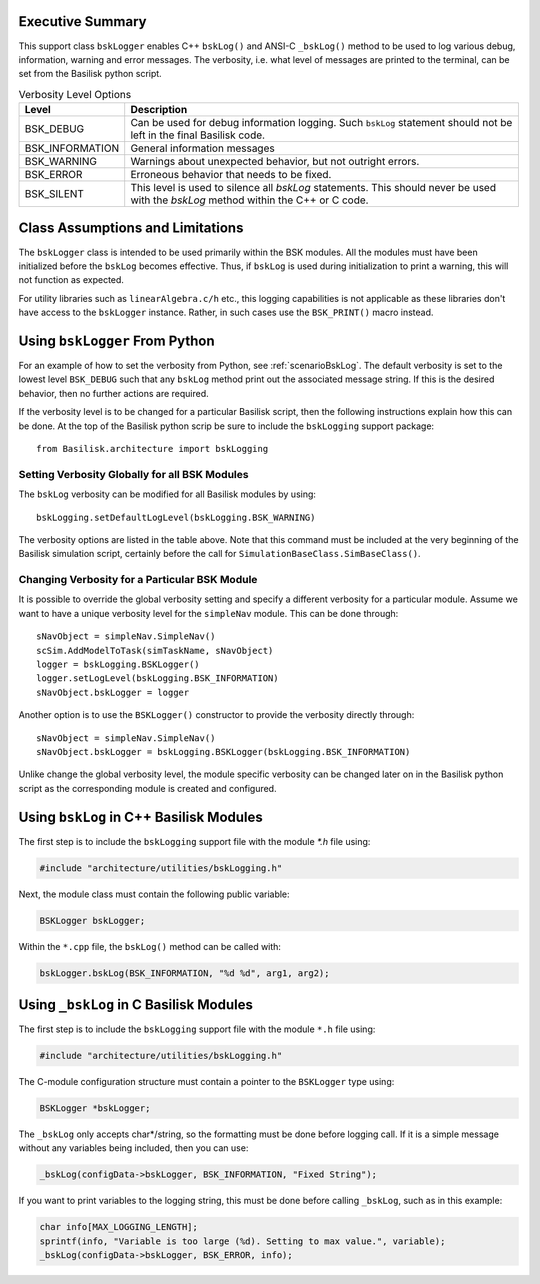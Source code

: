 Executive Summary
-----------------
This support class ``bskLogger`` enables C++ ``bskLog()`` and ANSI-C ``_bskLog()`` method to be used to log various debug, information, warning and error messages. The verbosity, i.e. what level of messages are printed to the terminal, can be set from the Basilisk python script.

.. table:: Verbosity Level Options
        :widths: 25 25 100

        +-----------------------+---------------------------------+---------------------------------------------------+
        | Level                 | Description                                                                         |
        +=======================+=================================+===================================================+
        | BSK_DEBUG             | Can be used for debug information logging.  Such ``bskLog`` statement should not be |
        |                       | left in the final Basilisk code.                                                    |
        +-----------------------+---------------------------------+---------------------------------------------------+
        | BSK_INFORMATION       | General information messages                                                        |
        +-----------------------+---------------------------------+---------------------------------------------------+
        | BSK_WARNING           | Warnings about unexpected behavior, but not outright errors.                        |
        +-----------------------+---------------------------------+---------------------------------------------------+
        | BSK_ERROR             | Erroneous behavior that needs to be fixed.                                          |
        +-----------------------+---------------------------------+---------------------------------------------------+
        | BSK_SILENT            | This level is used to silence all `bskLog` statements.  This should never be used   |
        |                       | with the `bskLog` method within the C++ or C code.                                  |
        +-----------------------+---------------------------------+---------------------------------------------------+


Class Assumptions and Limitations
----------------------------------
The ``bskLogger`` class is intended to be used primarily within the BSK modules.  All the modules must have been initialized before the ``bskLog`` becomes effective.  Thus, if ``bskLog`` is used during initialization to print a warning, this will not function as expected.

For utility libraries such as ``linearAlgebra.c/h`` etc., this logging capabilities is not applicable as these libraries don't have access to the ``bskLogger`` instance.  Rather, in such cases use the ``BSK_PRINT()`` macro instead.



Using ``bskLogger`` From Python
-------------------------------
For an example of how to set the verbosity from Python, see :ref:`scenarioBskLog`.
The default verbosity is set to the lowest level ``BSK_DEBUG`` such that any ``bskLog`` method print out the associated message string.  If this is the desired behavior, then no further actions are required.

If the verbosity level is to be changed for a particular Basilisk script, then the following instructions explain how this can be done.  At the top of the Basilisk python scrip be sure to include the ``bskLogging`` support package::

    from Basilisk.architecture import bskLogging

Setting Verbosity Globally for all BSK Modules
^^^^^^^^^^^^^^^^^^^^^^^^^^^^^^^^^^^^^^^^^^^^^^
The ``bskLog`` verbosity can be modified for all Basilisk modules by using::

    bskLogging.setDefaultLogLevel(bskLogging.BSK_WARNING)

The verbosity options are listed in the table above.  Note that this command must be included at the very beginning of
the Basilisk simulation script, certainly before the call for ``SimulationBaseClass.SimBaseClass()``.

Changing Verbosity for a Particular BSK Module
^^^^^^^^^^^^^^^^^^^^^^^^^^^^^^^^^^^^^^^^^^^^^^
It is possible to override the global verbosity setting and specify a different verbosity for a particular module.  Assume we want to have a unique verbosity level for the ``simpleNav`` module.  This can be done through::

    sNavObject = simpleNav.SimpleNav()
    scSim.AddModelToTask(simTaskName, sNavObject)
    logger = bskLogging.BSKLogger()
    logger.setLogLevel(bskLogging.BSK_INFORMATION)
    sNavObject.bskLogger = logger

Another option is to use the ``BSKLogger()`` constructor to provide the verbosity directly through::

    sNavObject = simpleNav.SimpleNav()
    sNavObject.bskLogger = bskLogging.BSKLogger(bskLogging.BSK_INFORMATION)

Unlike change the global verbosity level, the module specific verbosity can be changed later on in the Basilisk
python script as the corresponding module is created and configured.

Using ``bskLog`` in C++ Basilisk Modules
----------------------------------------
The first step is to include the ``bskLogging`` support file with the module `*.h` file using:

.. code-block:: cpp

    #include "architecture/utilities/bskLogging.h"

Next, the module class must contain the following public variable:

.. code-block:: cpp

    BSKLogger bskLogger;

Within the ``*.cpp`` file, the ``bskLog()`` method can be called with:

.. code-block:: cpp

    bskLogger.bskLog(BSK_INFORMATION, "%d %d", arg1, arg2);


Using ``_bskLog`` in C Basilisk Modules
---------------------------------------
The first step is to include the ``bskLogging`` support file with the module ``*.h`` file using:

.. code-block:: c

    #include "architecture/utilities/bskLogging.h"

The C-module configuration structure must contain a pointer to the ``BSKLogger`` type using:

.. code-block:: c

    BSKLogger *bskLogger;

The ``_bskLog`` only accepts char*/string, so the formatting must be done before logging call.  If it is a simple message without any variables being included, then you can use:

.. code-block:: c

    _bskLog(configData->bskLogger, BSK_INFORMATION, "Fixed String");

If you want to print variables to the logging string, this must be done before calling ``_bskLog``, such as in this example:

.. code-block:: c

   char info[MAX_LOGGING_LENGTH];
   sprintf(info, "Variable is too large (%d). Setting to max value.", variable);
   _bskLog(configData->bskLogger, BSK_ERROR, info);
